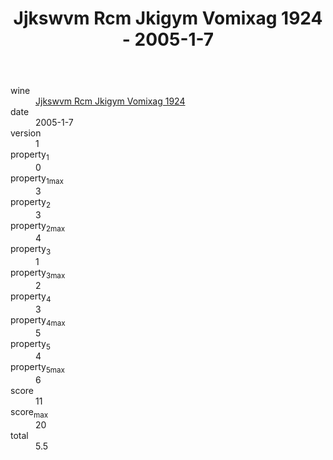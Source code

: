 :PROPERTIES:
:ID:                     1153ec5e-203d-4379-abeb-9daad78890cd
:END:
#+TITLE: Jjkswvm Rcm Jkigym Vomixag 1924 - 2005-1-7

- wine :: [[id:17355617-faf9-4a2a-86d3-2afccda0b4b1][Jjkswvm Rcm Jkigym Vomixag 1924]]
- date :: 2005-1-7
- version :: 1
- property_1 :: 0
- property_1_max :: 3
- property_2 :: 3
- property_2_max :: 4
- property_3 :: 1
- property_3_max :: 2
- property_4 :: 3
- property_4_max :: 5
- property_5 :: 4
- property_5_max :: 6
- score :: 11
- score_max :: 20
- total :: 5.5


